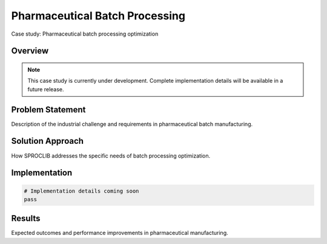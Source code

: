 Pharmaceutical Batch Processing
==============================

Case study: Pharmaceutical batch processing optimization

Overview
--------

.. note::
   This case study is currently under development. Complete implementation details
   will be available in a future release.

Problem Statement
----------------

Description of the industrial challenge and requirements in pharmaceutical batch manufacturing.

Solution Approach
----------------

How SPROCLIB addresses the specific needs of batch processing optimization.

Implementation
-------------

.. code-block:: python

   # Implementation details coming soon
   pass

Results
-------

Expected outcomes and performance improvements in pharmaceutical manufacturing.
